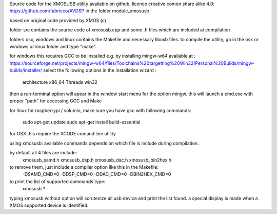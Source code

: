 Source code for the XMOSUSB utility
available on github, licence creative comon share alike 4.0:
https://github.com/fabriceo/AVDSP
in the folder module_xmosusb

based on original code provided by XMOS (c)

folder src contains the source code of xmosusb.cpp and some .h files which are included at compilation

folders osx, windows and linux contains the Makefile and necessary libusb files.
to compile the utility, go in the osx or windows or linux folder and type "make".

for windows this requires GCC to be installed e.g. by installing mingw-w64 available at :
https://sourceforge.net/projects/mingw-w64/files/Toolchains%20targetting%20Win32/Personal%20Builds/mingw-builds/installer/
select the following options in the installation wizard : 
	architecture 	x86_64
	Threads 		win32
then a run-terminal option will apear in the window start menu for the option mingw.
this will launch a cmd.exe with proper "path" for accessing GCC and Make

for linux 
for raspberrypi / volumio, make sure you have gcc with following commands:
	sudo apt-get update 
	sudo apt-get install build-essential

for OSX this require the XCODE comand line utility

using xmosusb:
available commands depends on which file is include during compilation.

by default all 4 files are include:
	xmosusb_samd.h
	xmosusb_dsp.h
	xmosusb_dac.h
	xmosusb_bin2hex.h

to remove them, just include a compiler option like this in the Makefile:
	-DSAMD_CMD=0
	-DDSP_CMD=0
	-DDAC_CMD=0
	-DBIN2HEX_CMD=0

to print the list of supported commands type:
	xmosusb ?
	
typing xmosusb without option will scrutenize all usb device and print the list found.
a special display is made when a XMOS supported device is identified.

